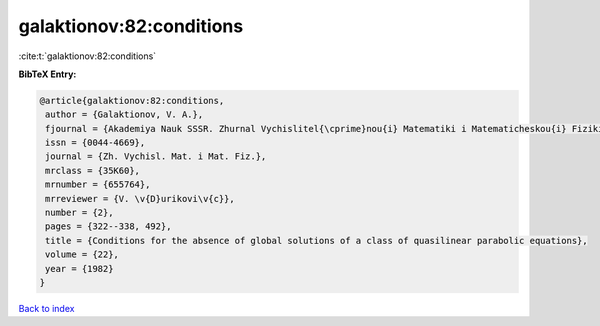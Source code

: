 galaktionov:82:conditions
=========================

:cite:t:`galaktionov:82:conditions`

**BibTeX Entry:**

.. code-block:: bibtex

   @article{galaktionov:82:conditions,
    author = {Galaktionov, V. A.},
    fjournal = {Akademiya Nauk SSSR. Zhurnal Vychislitel{\cprime}nou{i} Matematiki i Matematicheskou{i} Fiziki},
    issn = {0044-4669},
    journal = {Zh. Vychisl. Mat. i Mat. Fiz.},
    mrclass = {35K60},
    mrnumber = {655764},
    mrreviewer = {V. \v{D}urikovi\v{c}},
    number = {2},
    pages = {322--338, 492},
    title = {Conditions for the absence of global solutions of a class of quasilinear parabolic equations},
    volume = {22},
    year = {1982}
   }

`Back to index <../By-Cite-Keys.html>`_
